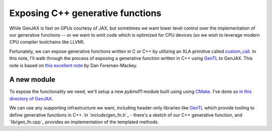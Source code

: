 Exposing C++ generative functions
=================================

While GenJAX is fast on GPUs courtesy of JAX, but sometimes we want lower level control over the implementation of our generative functions -- or we want to emit code which is optimized for CPU devices (so we wish to leverage modern CPU compiler toolchains like LLVM). 

Fortunately, we can expose generative functions written in C or C++ by utilizing an XLA primitive called `custom_call`_. In this note, I'll walk through the process of exposing a generative function written in C++ using `GenTL`_ to GenJAX. This note is based on `this excellent note`_ by Dan Foreman-Mackey.

A new module
------------

To expose the functionality we need, we'll setup a new `pybind11` module built using using `CMake`_. I've done so `in this directory of GenJAX`_.

We can use any supporting infrastructure we want, including header-only libraries like `GenTL`_ which provide tooling to define generative functions in C++. In `include/gen_fn.h`_ - there's a sketch of our C++ generative function, and `lib/gen_fn.cpp`_ provides an implementation of the templated methods.

.. _custom_call: https://www.tensorflow.org/xla/custom_call
.. _GenTL: https://github.com/OpenGen/GenTL
.. _this excellent note: https://dfm.io/posts/extending-jax/
.. _CMake: https://cmake.org/
.. _in this directory of GenJAX: https://github.com/probcomp/genjax/tree/main/examples/exposing_c++_gen_fn
